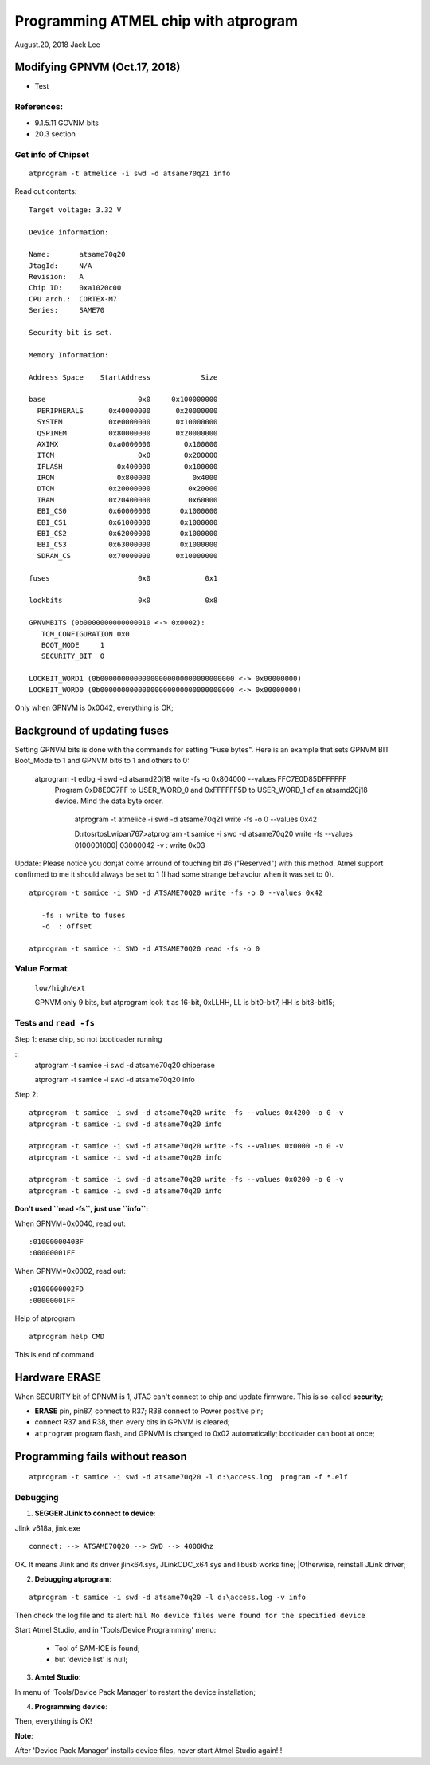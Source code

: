 
##########################################
Programming ATMEL chip with atprogram
##########################################


August.20, 2018	Jack Lee

====================================
Modifying GPNVM (Oct.17, 2018)
====================================

* Test


References:
----------------
* 9.1.5.11 GOVNM bits
* 20.3 section

Get info of Chipset
--------------------

::

	atprogram -t atmelice -i swd -d atsame70q21 info
	
Read out contents:

::

		Target voltage: 3.32 V
		
		Device information:
		
		Name:       atsame70q20
		JtagId:     N/A
		Revision:   A
		Chip ID:    0xa1020c00
		CPU arch.:  CORTEX-M7
		Series:     SAME70
		
		Security bit is set.
		
		Memory Information:
		
		Address Space    StartAddress            Size
		
		base                      0x0     0x100000000
		  PERIPHERALS      0x40000000      0x20000000
		  SYSTEM           0xe0000000      0x10000000
		  QSPIMEM          0x80000000      0x20000000
		  AXIMX            0xa0000000        0x100000
		  ITCM                    0x0        0x200000
		  IFLASH             0x400000        0x100000
		  IROM               0x800000          0x4000
		  DTCM             0x20000000         0x20000
		  IRAM             0x20400000         0x60000
		  EBI_CS0          0x60000000       0x1000000
		  EBI_CS1          0x61000000       0x1000000
		  EBI_CS2          0x62000000       0x1000000
		  EBI_CS3          0x63000000       0x1000000
		  SDRAM_CS         0x70000000      0x10000000
		
		fuses                     0x0             0x1
		
		lockbits                  0x0             0x8
		
		GPNVMBITS (0b0000000000000010 <-> 0x0002):
		   TCM_CONFIGURATION 0x0
		   BOOT_MODE     1
		   SECURITY_BIT  0
		
		LOCKBIT_WORD1 (0b00000000000000000000000000000000 <-> 0x00000000)
		LOCKBIT_WORD0 (0b00000000000000000000000000000000 <-> 0x00000000)	

Only when GPNVM is 0x0042, everything is OK;

==============================
Background of updating fuses
==============================
	
Setting GPNVM bits is done with the commands for setting "Fuse bytes". Here is an example that sets GPNVM BIT Boot_Mode to 1 and GPNVM bit6 to 1 and others to 0:


  atprogram -t edbg -i swd -d atsamd20j18 write -fs -o 0x804000 --values FFC7E0D85DFFFFFF
    Program 0xD8E0C7FF to USER_WORD_0 and 0xFFFFFF5D to USER_WORD_1 of an atsamd20j18 device. Mind the data byte order.

	atprogram -t atmelice -i swd -d atsame70q21 write -fs -o 0 --values 0x42
	
	D:\rtos\rtosLwip\an767>atprogram -t samice -i swd -d atsame70q20 write -fs --values 0100001000| 03000042 -v : write 0x03

Update: Please notice you don¡ät come arround of touching bit #6 ("Reserved") with this method. Atmel support confirmed to me it should always be set to 1 (I had some strange behavoiur when it was set to 0).

::

  atprogram -t samice -i SWD -d ATSAME70Q20 write -fs -o 0 --values 0x42

     -fs : write to fuses
     -o  : offset

  atprogram -t samice -i SWD -d ATSAME70Q20 read -fs -o 0


Value Format
---------------------------

 ``low/high/ext``
 
 GPNVM only 9 bits, but atprogram look it as 16-bit, 0xLLHH, LL is bit0-bit7, HH is bit8-bit15;


Tests and ``read -fs``
----------------------------

Step 1: erase chip, so not bootloader running

::
   atprogram -t samice -i swd -d atsame70q20 chiperase

   atprogram -t samice -i swd -d atsame70q20 info

Step 2: 

::

   atprogram -t samice -i swd -d atsame70q20 write -fs --values 0x4200 -o 0 -v
   atprogram -t samice -i swd -d atsame70q20 info

   atprogram -t samice -i swd -d atsame70q20 write -fs --values 0x0000 -o 0 -v
   atprogram -t samice -i swd -d atsame70q20 info
   
   atprogram -t samice -i swd -d atsame70q20 write -fs --values 0x0200 -o 0 -v
   atprogram -t samice -i swd -d atsame70q20 info


**Don't used ``read -fs``, just use ``info``:**

When GPNVM=0x0040, read out:

::

		:0100000040BF
		:00000001FF

When GPNVM=0x0002, read out:

::

		:0100000002FD
		:00000001FF



Help of atprogram

::

   atprogram help CMD

This is end of command


==============================
Hardware ERASE
==============================

When SECURITY bit of GPNVM is 1, JTAG can't connect to chip and update firmware. This is so-called **security**;

* **ERASE** pin, pin87, connect to R37; R38 connect to Power positive pin;
* connect R37 and R38, then every bits in GPNVM is cleared;
* ``atprogram`` program flash, and GPNVM is changed to 0x02 automatically; bootloader can boot at once;

=================================
Programming fails without reason
=================================

::

 atprogram -t samice -i swd -d atsame70q20 -l d:\access.log  program -f *.elf


Debugging
----------------------------
	
1. **SEGGER JLink to connect to device**:
	
Jlink v618a, jink.exe
	
::	

		connect: --> ATSAME70Q20 --> SWD --> 4000Khz
		
OK. It means Jlink and its driver jlink64.sys,	JLinkCDC_x64.sys and libusb works fine;
|Otherwise, reinstall JLink driver;


2. **Debugging atprogram**:

::

  atprogram -t samice -i swd -d atsame70q20 -l d:\access.log -v info

Then check the log file and its alert: ``hil No device files were found for the specified device``

Start Atmel Studio, and in 'Tools/Device Programming' menu: 

 * Tool of SAM-ICE is found;
 * but 'device list' is null;


3. **Amtel Studio**:

In menu of 'Tools/Device Pack Manager' to restart the device installation;


4. **Programming device**:

Then, everything is OK!

**Note**: 

After 'Device Pack Manager' installs device files, never start Atmel Studio again!!!
